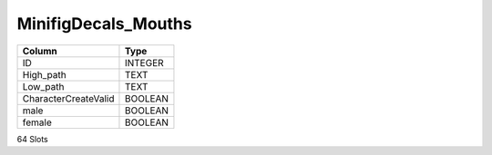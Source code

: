 MinifigDecals_Mouths
--------------------

==================================================  ==========
Column                                              Type      
==================================================  ==========
ID                                                  INTEGER   
High_path                                           TEXT      
Low_path                                            TEXT      
CharacterCreateValid                                BOOLEAN   
male                                                BOOLEAN   
female                                              BOOLEAN   
==================================================  ==========

64 Slots